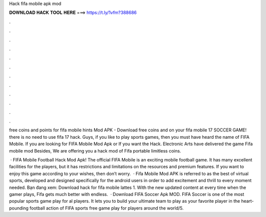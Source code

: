 Hack fifa mobile apk mod



𝐃𝐎𝐖𝐍𝐋𝐎𝐀𝐃 𝐇𝐀𝐂𝐊 𝐓𝐎𝐎𝐋 𝐇𝐄𝐑𝐄 ===> https://t.ly/1vfm?388686



.



.



.



.



.



.



.



.



.



.



.



.

free coins and points for fifa mobile hints Mod APK - Download free coins and on your fifa mobile 17 SOCCER GAME! there is no need to use fifa 17 hack. Guys, if you like to play sports games, then you must have heard the name of FIFA Mobile. If you are looking for FIFA Mobile Mod Apk or If you want the Hack. Electronic Arts have delivered the game Fifa mobile mod Besides, We are offering you a hack mod of Fifa portable limitless coins.

 · FIFA Mobile Football Hack Mod Apk! The official FIFA Mobile is an exciting mobile football game. It has many excellent facilities for the players, but it has restrictions and limitations on the resources and premium features. If you want to enjoy this game according to your wishes, then don’t worry.  · Fifa Mobile Mod APK is referred to as the best of virtual sports, developed and designed specifically for the android users in order to add excitement and thrill to every moment needed. Bạn đang xem: Download hack for fifa mobile lattes 1. With the new updated content at every time when the gamer plays, Fifa gets much better with endless.  · Download FIFA Soccer Apk MOD. FIFA Soccer is one of the most popular sports game play for al players. It lets you to build your ultimate team to play as your favorite player in the heart-pounding football action of FIFA sports free game play for players around the world/5.
